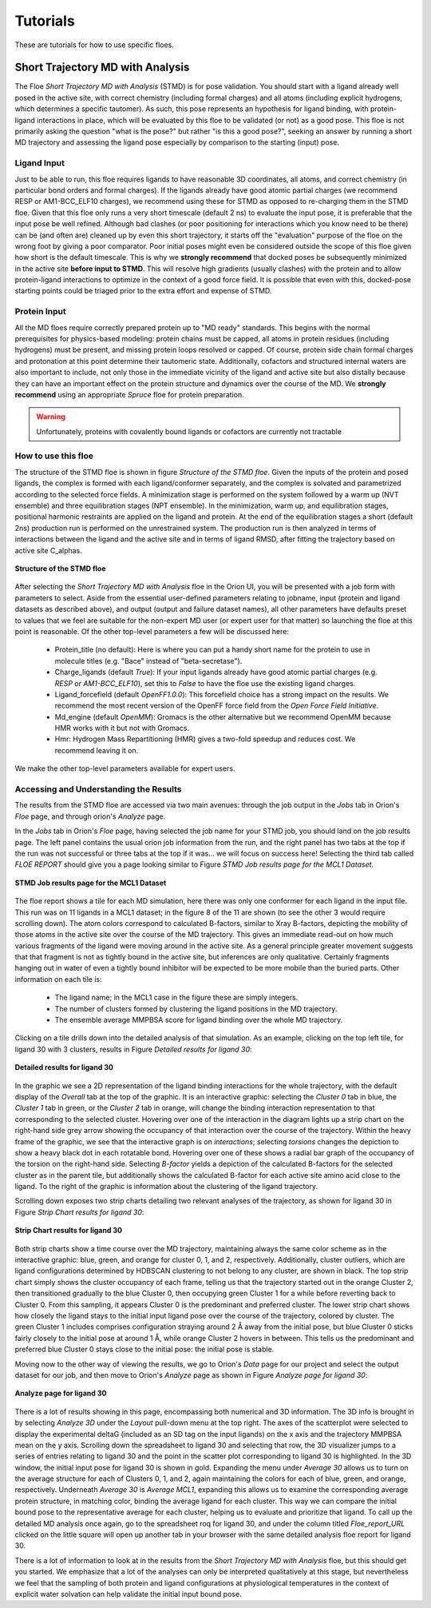 .. |A|         replace:: Å

#############
Tutorials
#############

These are tutorials for how to use specific floes.

Short Trajectory MD with Analysis
=================================

The Floe *Short Trajectory MD with Analysis* (STMD) is for pose validation.
You should start with a ligand already well posed in the active site,
with correct chemistry (including formal charges)
and all atoms (including explicit hydrogens, which determines a
specific tautomer). As such, this pose represents an hypothesis for
ligand binding, with protein-ligand interactions in place, which will
be evaluated by this floe to be validated (or not) as a good pose.
This floe is not primarily asking the question "what is the pose?"
but rather "is this a good pose?", seeking an answer by running a
short MD trajectory and assessing the ligand pose especially by
comparison to the starting (input) pose.

Ligand Input
------------

Just to be able to run, this floe requires ligands to have
reasonable 3D coordinates, all atoms, and correct chemistry
(in particular bond orders and formal charges).
If the ligands already have good atomic partial charges
(we recommend RESP or AM1-BCC_ELF10 charges),
we recommend using these for STMD as opposed to re-charging
them in the STMD floe.
Given that this floe only runs a very short timescale (default 2 ns)
to evaluate the input pose,
it is preferable that the input pose be well refined.
Although bad clashes
(or poor positioning for interactions which you know need to be there)
can be (and often are) cleaned up by even this short trajectory,
it starts off the "evaluation" purpose of the floe on the wrong foot
by giving a poor comparator.
Poor initial poses might even be considered outside the scope of this floe
given how short is the default timescale.
This is why we **strongly recommend** that docked poses be
subsequently minimized in the active site **before input to STMD**.
This will resolve high gradients
(usually clashes) with the protein and to allow protein-ligand
interactions to optimize in the context of a good force field.
It is possible that even with this, docked-pose starting points
could be triaged prior to the extra effort and expense of STMD.

Protein Input
-------------
All the MD floes require correctly prepared protein up to "MD ready" standards.
This begins with the normal prerequisites for physics-based modeling:
protein chains must be capped,
all atoms in protein residues (including hydrogens) must be present, and missing
protein loops resolved or capped.
Of course, protein side chain formal charges and protonation
at this point determine their tautomeric state.
Additionally, cofactors and structured internal waters are also important to include,
not only those in the immediate vicinity of the ligand and active site
but also distally because they can have an important effect on the
protein structure and dynamics over the course of the MD.
We **strongly recommend** using an appropriate *Spruce* floe for protein preparation.

.. warning::

   Unfortunately, proteins with covalently bound ligands or cofactors are currently not tractable

How to use this floe
--------------------
The structure of the STMD floe is shown in figure
`Structure of the STMD floe`.
Given the inputs of the protein and posed ligands,
the complex is formed with each ligand/conformer separately,
and the complex is solvated and parametrized according to
the selected force fields.
A minimization stage is performed on the system followed by
a warm up (NVT ensemble) and three equilibration stages (NPT ensemble).
In the minimization, warm up, and equilibration stages,
positional harmonic restraints are applied on the ligand and protein.
At the end of the equilibration stages a short (default 2ns) production run
is performed on the unrestrained system.
The production run is then analyzed in terms of interactions between
the ligand and the active site and in terms of ligand RMSD,
after fitting the trajectory based on active site C_alphas.

.. figure_STMD_floe:

.. figure:: ./images/STMD_floe.png
   :width: 800px
   :align: center
   :alt: Structure of the STMD floe

   **Structure of the STMD floe**

After selecting the *Short Trajectory MD with Analysis* floe in the Orion UI,
you will be presented with a job form with parameters to select.
Aside from the essential user-defined parameters relating to jobname,
input (protein and ligand datasets as described above), and
output (output and failure dataset names),
all other parameters have defaults preset to values that
we feel are suitable for the non-expert MD user
(or expert user for that matter) so launching the floe at this point is reasonable.
Of the other top-level parameters a few will be discussed here:

    * Protein_title (no default): Here is where you can put a handy short name for the protein to use in molecule titles (e.g. "Bace" instead of "beta-secretase").

    * Charge_ligands (default *True*): If your input ligands already have good atomic partial charges (e.g. `RESP` or `AM1-BCC_ELF10`), set this to *False* to have the floe use the existing ligand charges.

    * Ligand_forcefield (default *OpenFF1.0.0*): This forcefield choice has a strong impact on the results. We recommend the most recent version of the OpenFF force field from the *Open Force Field Initiative*.

    * Md_engine (default *OpenMM*): Gromacs is the other alternative but we recommend OpenMM because HMR works with it but not with Gromacs.

    * Hmr: Hydrogen Mass Repartitioning (HMR) gives a two-fold speedup and reduces cost. We recommend leaving it on.

We make the other top-level parameters available for expert users.

Accessing and Understanding the Results
---------------------------------------

The results from the STMD floe are accessed via two main avenues:
through the job output in the `Jobs` tab in Orion's `Floe` page, and
through orion's `Analyze` page.

In the `Jobs` tab in Orion's `Floe` page,
having selected the job name for your STMD job, you should land on
the job results page.
The left panel contains the usual orion job information from the run,
and the right panel has two tabs at the top if the run was not successful
or three tabs at the top if it was... we will focus on success here!
Selecting the third tab called *FLOE REPORT* should give you a
page looking similar to Figure `STMD Job results page for the MCL1 Dataset`.

.. figure_STMD_jobResults:

.. figure:: ./images/STMD_jobResults.png
   :width: 1000px
   :align: center
   :alt: STMD Job results page for the MCL1 Dataset

   **STMD Job results page for the MCL1 Dataset**

The floe report shows a tile for each MD simulation, here there was
only one conformer for each ligand in the input file.
This run was on 11 ligands in a MCL1 dataset; in the figure 8 of the
11 are shown (to see the other 3 would require scrolling down).
The atom colors correspond to calculated B-factors, similar to Xray
B-factors, depicting the mobility of those atoms in the active site
over the course of the MD trajectory.
This gives an immediate read-out on how much various fragments of
the ligand were moving around in the active site. As a general principle
greater movement suggests that that fragment is not as tightly bound
in the active site, but inferences are only qualitative. Certainly
fragments hanging out in water of even a tightly bound inhibitor will be expected
to be more mobile than the buried parts.
Other information on each tile is:

    * The ligand name; in the MCL1 case in the figure these are simply integers.

    * The number of clusters formed by clustering the ligand positions in the MD trajectory.

    * The ensemble average MMPBSA score for ligand binding over the whole MD trajectory.

Clicking on a tile drills down into the detailed analysis of that simulation.
As an example, clicking on the top left tile, for ligand 30 with 3 clusters,
results in Figure `Detailed results for ligand 30`:


.. figure_STMD_lig30interactiveSVG:

.. figure:: ./images/STMD_lig30interactiveSVG.png
   :width: 1000px
   :align: center
   :alt: Detailed results for ligand 30

   **Detailed results for ligand 30**

In the graphic we see a 2D representation of the ligand binding
interactions for the whole trajectory, with the default display
of the `Overall` tab at the top of the graphic. It is an interactive
graphic: selecting the `Cluster 0` tab in blue, the `Cluster 1` tab
in green, or the `Cluster 2` tab in orange, will change the binding
interaction representation to that corresponding to the selected cluster.
Hovering over one of the interaction in the diagram lights up a
strip chart on the right-hand side grey arrow showing the occupancy
of that interaction over the course of the trajectory.
Within the heavy frame of the graphic, we see that the interactive
graph is on `interactions`; selecting `torsions` changes the depiction
to show a heavy black dot in each rotatable bond. Hovering over one
of these shows a radial bar graph of the occupancy of the torsion on
the right-hand side. Selecting `B-factor` yields a depiction of the
calculated B-factors for the selected cluster as in the parent tile,
but additionally shows the calculated B-factor for each active site
amino acid close to the ligand. To the right of the graphic is
information about the clustering of the ligand trajectory.

Scrolling down exposes two strip charts detailing two relevant
analyses of the trajectory, as shown for ligand 30
in Figure `Strip Chart results for ligand 30`:

.. figure_STMD_lig30stripCharts:

.. figure:: ./images/STMD_lig30stripCharts.png
   :width: 800px
   :align: center
   :alt: Strip Chart results for ligand 30

   **Strip Chart results for ligand 30**

Both strip charts show a time course over the MD trajectory,
maintaining always the same color scheme as in the interactive graphic:
blue, green, and orange for cluster 0, 1, and 2, respectively.
Additionally, cluster outliers, which are ligand configurations
determined by HDBSCAN clustering to not belong to any cluster,
are shown in black.
The top strip chart simply shows the cluster occupancy of each frame,
telling us that the trajectory started out in the orange Cluster 2,
then transitioned gradually to the blue Cluster 0, then occupying
green Cluster 1 for a while before reverting back to Cluster 0.
From this sampling, it appears Cluster 0 is the predominant and
preferred cluster.
The lower strip chart shows how closely the ligand stays to the
initial input ligand pose over the course of the trajectory,
colored by cluster.
The green Cluster 1 includes comprises configuration straying
around 2 |A| away from the initial pose, but blue Cluster 0
sticks fairly closely to the initial pose at around 1 |A|,
while orange Cluster 2 hovers in between.
This tells us the predominant and preferred blue Cluster 0
stays close to the initial pose: the initial pose is stable.

Moving now to the other way of viewing the results, we go to
Orion's `Data` page for our project and select the output dataset
for our job, and then move to Orion's `Analyze` page as shown in
Figure `Analyze page for ligand 30`:

.. figure_STMD_lig30analyze:

.. figure:: ./images/STMD_lig30analyze.png
   :width: 1000px
   :align: center
   :alt: Analyze page for ligand 30

   **Analyze page for ligand 30**

There is a lot of results showing in this page, encompassing
both numerical and 3D information. The 3D info is brought in by
selecting `Analyze 3D` under the `Layout` pull-down menu at the
top right. The axes of the scatterplot were selected to display
the experimental deltaG (included as an SD tag on the input
ligands) on the x axis and the trajectory MMPBSA mean on the y axis.
Scrolling down the spreadsheet to ligand 30 and selecting that
row, the 3D visualizer jumps to a series of entries relating to
ligand 30 and the point in the scatter plot corresponding to
ligand 30 is highlighted.
In the 3D window, the initial input pose for ligand 30 is shown in gold.
Expanding the menu under `Average 30` allows us to turn on the
average structure for each of Clusters 0, 1, and 2, again maintaining
the colors for each of blue, green, and orange, respectively.
Underneath `Average 30` is `Average MCL1`, expanding this allows
us to examine the corresponding average protein structure,
in matching color, binding the average ligand for each cluster.
This way we can compare the initial bound pose to the representative
average for each cluster, helping us to evaluate and prioritize that ligand.
To call up the detailed MD analysis once again, go to the spreadsheet
roq for ligand 30, and under the column titled `Floe_report_URL`
clicked on the little square will open up another tab in your
browser with the same detailed analysis floe report for ligand 30.

There is a lot of information to look at in the results from
the *Short Trajectory MD with Analysis* floe, but this should get
you started. We emphasize that a lot of the analyses can only
be interpreted qualitatively at this stage, but nevertheless
we feel that the sampling of both protein and ligand configurations
at physiological temperatures in the context of explicit water solvation
can help validate the initial input bound pose.
